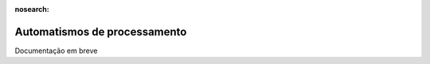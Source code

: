 :nosearch:

=============================
Automatismos de processamento
=============================

Documentação em breve
